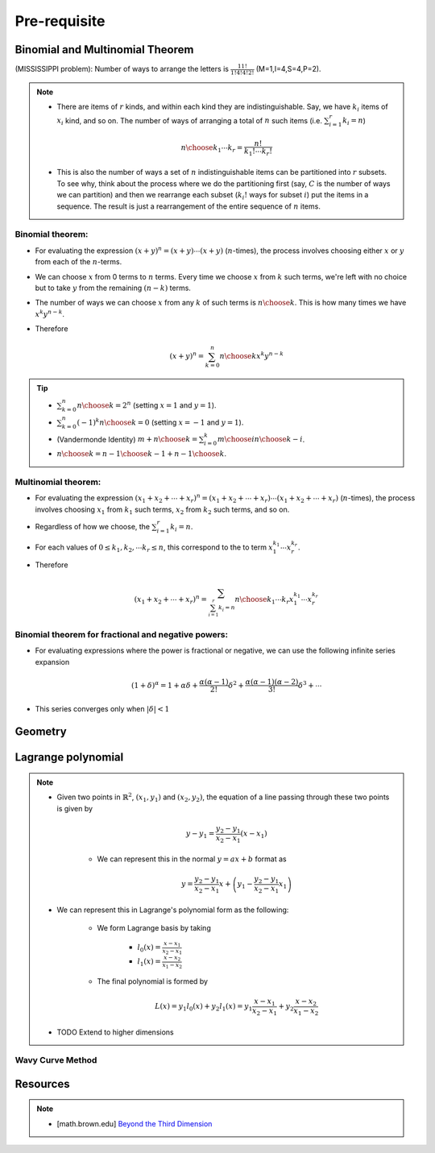 #########################################
Pre-requisite
#########################################

***********************************************
Binomial and Multinomial Theorem
***********************************************

(MISSISSIPPI problem): Number of ways to arrange the letters is :math:`\frac{11!}{1!4!4!2!}` (M=1,I=4,S=4,P=2).

.. note::
	* There are items of :math:`r` kinds, and within each kind they are indistinguishable. Say, we have :math:`k_i` items of :math:`x_i` kind, and so on. The number of ways of arranging a total of :math:`n` such items (i.e. :math:`\sum_{i=1}^r k_i=n`)

		.. math:: {n\choose k_1\cdots k_r}=\frac{n!}{k_1!\cdots k_r!}
	* This is also the number of ways a set of :math:`n` indistinguishable items can be partitioned into :math:`r` subsets. To see why, think about the process where we do the partitioning first (say, :math:`C` is the number of ways we can partition) and then we rearrange each subset (:math:`k_i!` ways for subset :math:`i`) put the items in a sequence. The result is just a rearrangement of the entire sequence of :math:`n` items.

Binomial theorem: 
==============================================
* For evaluating the expression :math:`(x+y)^n=(x+y)\cdots(x+y)` (:math:`n`-times), the process involves choosing either :math:`x` or :math:`y` from each of the :math:`n`-terms. 
* We can choose :math:`x` from 0 terms to :math:`n` terms. Every time we choose :math:`x` from :math:`k` such terms, we're left with no choice but to take :math:`y` from  the remaining :math:`(n-k)` terms.
* The number of ways we can choose :math:`x` from any :math:`k` of such terms is :math:`{n\choose k}`. This is how many times we have :math:`x^k y^{n-k}`.
* Therefore

	.. math:: (x+y)^n=\sum_{k=0}^n {n\choose k} x^k y^{n-k}

.. tip::
	* :math:`\sum_{k=0}^n {n\choose k}=2^n` (setting :math:`x=1` and :math:`y=1`).
	* :math:`\sum_{k=0}^n (-1)^k {n\choose k}=0` (setting :math:`x=-1` and :math:`y=1`).
	* (Vandermonde Identity) :math:`{m+n\choose k}=\sum_{i=0}^k {m\choose i}{n\choose k-i}`.
	* :math:`{n\choose k}={n-1\choose k-1}+{n-1\choose k}`.

Multinomial theorem:
==============================================
* For evaluating the expression :math:`(x_1+x_2+\cdots+x_r)^n=(x_1+x_2+\cdots+x_r)\cdots(x_1+x_2+\cdots+x_r)` (:math:`n`-times), the process involves choosing :math:`x_1` from :math:`k_1` such terms, :math:`x_2` from :math:`k_2` such terms, and so on.
* Regardless of how we choose, the :math:`\sum_{i=1}^r k_i=n`.
* For each values of :math:`0\leq k_1,k_2,\cdots k_r\leq n`, this correspond to the to term :math:`x_1^{k_1}\cdots x_r^{k_r}`.
* Therefore

	.. math:: (x_1+x_2+\cdots+x_r)^n=\sum_{\sum_{i=1}^r k_i=n} {n\choose k_1\cdots k_r} x_1^{k_1}\cdots x_r^{k_r}

Binomial theorem for fractional and negative powers: 
===============================================================
* For evaluating expressions where the power is fractional or negative, we can use the following infinite series expansion

	.. math:: (1+\delta)^\alpha=1+\alpha\delta+\frac{\alpha(\alpha-1)}{2!}\delta^2+\frac{\alpha(\alpha-1)(\alpha-2)}{3!}\delta^3+\cdots
* This series converges only when :math:`|\delta|< 1`

***********************************************
Geometry
***********************************************

.. seealso::
	* On the general equation of second degree: `Notes at IMSc <https://www.imsc.res.in/~svis/eme13/kesavan-new.pdf>`_.

***********************************************
Lagrange polynomial
***********************************************
.. note::
	* Given two points in :math:`\mathbb{R}^2`, :math:`(x_1,y_1)` and :math:`(x_2,y_2)`, the equation of a line passing through these two points is given by

		.. math:: y-y_1=\frac{y_2-y_1}{x_2-x_1}(x-x_1)

		* We can represent this in the normal :math:`y=ax+b` format as

			.. math:: y=\frac{y_2-y_1}{x_2-x_1}x+\left(y_1-\frac{y_2-y_1}{x_2-x_1}x_1\right)
	* We can represent this in Lagrange's polynomial form as the following:

		* We form Lagrange basis by taking

			* :math:`l_0(x)=\frac{x-x_1}{x_2-x_1}`
			* :math:`l_1(x)=\frac{x-x_2}{x_1-x_2}`
		* The final polynomial is formed by 

			.. math:: L(x)=y_1 l_0(x)+y_2 l_1(x)=y_1\frac{x-x_1}{x_2-x_1}+y_2\frac{x-x_2}{x_1-x_2}
	* TODO Extend to higher dimensions

Wavy Curve Method
===============================================================

***********************************************
Resources
***********************************************
.. note::
	* [math.brown.edu] `Beyond the Third Dimension <https://www.math.brown.edu/tbanchof/Beyond3d/index.html>`_
